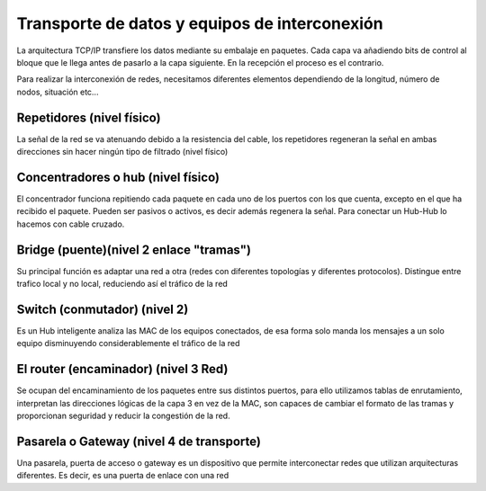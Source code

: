 **********************************************
Transporte de datos y equipos de interconexión
**********************************************

La arquitectura TCP/IP transfiere los datos mediante su embalaje en paquetes. Cada capa va añadiendo bits de control al bloque que le llega antes de pasarlo a la capa siguiente. En la recepción el proceso es el contrario.

.. image:: imagenes/arquitectura_TCP_IP.png

Para realizar la interconexión de redes, necesitamos diferentes elementos dependiendo de la longitud, número de nodos, situación etc...

Repetidores (nivel físico)
==========================

La señal de la red se va atenuando debido a la resistencia del cable, los repetidores regeneran la señal en ambas direcciones sin hacer ningún tipo de filtrado (nivel físico)

.. image:: imagenes/repetidores.png


Concentradores o hub  (nivel físico)
====================================

.. image:: imagenes/hubico.png
  
El concentrador funciona repitiendo cada paquete en cada uno de los puertos con los que cuenta, excepto en el que ha recibido el paquete. Pueden ser pasivos o activos, es decir además regenera la señal. Para conectar un Hub-Hub lo hacemos con cable cruzado.

.. image:: imagenes/hub.png
    :width: 300

Bridge (puente)(nivel 2 enlace "tramas")
========================================

Su principal función es adaptar una red a otra (redes con diferentes topologías y diferentes protocolos). Distingue entre trafico local y no local, reduciendo así el tráfico de la red 


Switch (conmutador) (nivel 2)  
=============================

.. image:: imagenes/switchico.png
    
Es un Hub inteligente analiza las MAC de los equipos conectados, de esa forma solo manda los mensajes a un solo equipo disminuyendo considerablemente el tráfico de la red

.. image:: imagenes/schitch.png
  
.. image:: imagenes/hub_switch.png
    :width: 300

El router (encaminador) (nivel 3 Red)
=====================================

.. image:: imagenes/routerico.png

Se ocupan del encaminamiento de los paquetes entre sus distintos puertos, para ello utilizamos tablas de enrutamiento, interpretan las direcciones lógicas de la capa 3 en vez de la MAC, son capaces de cambiar el formato de las tramas y proporcionan seguridad y reducir la congestión de la red.

.. image:: imagenes/router.png

Pasarela o Gateway (nivel 4 de transporte)
==========================================

Una pasarela, puerta de acceso o gateway es un dispositivo que permite interconectar redes que utilizan arquitecturas diferentes. Es decir, es una puerta de enlace con una red
    


